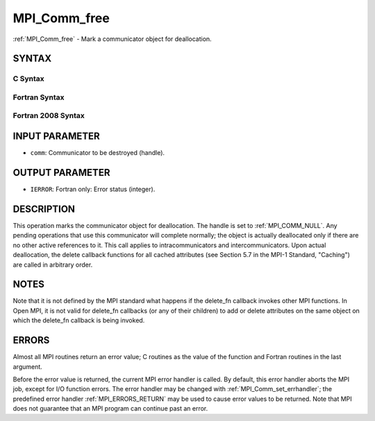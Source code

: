 .. _MPI_Comm_free:

MPI_Comm_free
~~~~~~~~~~~~~

:ref:`MPI_Comm_free` - Mark a communicator object for deallocation.

SYNTAX
======

C Syntax
--------

.. code-block:: c
   :linenos:

   #include <mpi.h>
   int MPI_Comm_free(MPI_Comm *comm)

Fortran Syntax
--------------

.. code-block:: fortran
   :linenos:

   USE MPI
   ! or the older form: INCLUDE 'mpif.h'
   MPI_COMM_FREE(COMM, IERROR)
   	INTEGER	COMM, IERROR

Fortran 2008 Syntax
-------------------

.. code-block:: fortran
   :linenos:

   USE mpi_f08
   MPI_Comm_free(comm, ierror)
   	TYPE(MPI_Comm), INTENT(INOUT) :: comm
   	INTEGER, OPTIONAL, INTENT(OUT) :: ierror

INPUT PARAMETER
===============

* ``comm``: Communicator to be destroyed (handle). 

OUTPUT PARAMETER
================

* ``IERROR``: Fortran only: Error status (integer). 

DESCRIPTION
===========

This operation marks the communicator object for deallocation. The
handle is set to :ref:`MPI_COMM_NULL`. Any pending operations that use this
communicator will complete normally; the object is actually deallocated
only if there are no other active references to it. This call applies to
intracommunicators and intercommunicators. Upon actual deallocation, the
delete callback functions for all cached attributes (see Section 5.7 in
the MPI-1 Standard, "Caching") are called in arbitrary order.

NOTES
=====

Note that it is not defined by the MPI standard what happens if the
delete_fn callback invokes other MPI functions. In Open MPI, it is not
valid for delete_fn callbacks (or any of their children) to add or
delete attributes on the same object on which the delete_fn callback is
being invoked.

ERRORS
======

Almost all MPI routines return an error value; C routines as the value
of the function and Fortran routines in the last argument.

Before the error value is returned, the current MPI error handler is
called. By default, this error handler aborts the MPI job, except for
I/O function errors. The error handler may be changed with
:ref:`MPI_Comm_set_errhandler`; the predefined error handler :ref:`MPI_ERRORS_RETURN`
may be used to cause error values to be returned. Note that MPI does not
guarantee that an MPI program can continue past an error.


.. seealso::    :ref:`MPI_Comm_delete_attr` 
